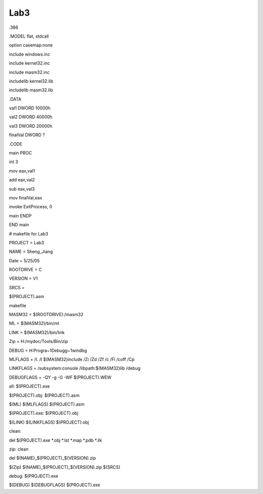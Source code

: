 .. meta::
   :description: .386

Lab3
====
.. post:: 1, Jun, 2005
   :category: ACC
   :author: me
   :nocomments:

.. container:: bvMsg
   :name: msgcns!1BE894DEAF296E0A!185

   .386

   .MODEL flat, stdcall

   option casemap:none

   include windows.inc

   include kernel32.inc

   include masm32.inc

   includelib kernel32.lib

   includelib masm32.lib

   .DATA

   val1 DWORD 10000h

   val2 DWORD 40000h

   val3 DWORD 20000h

   finalVal DWORD ?

   .CODE

   main PROC

   int 3

   mov eax,val1

   add eax,val2

   sub eax,val3

   mov finalVal,eax

   invoke ExitProcess, 0

   main ENDP

   END main

    

   # makefile for Lab3

   PROJECT = Lab3

   NAME = Sheng_Jiang

   Date = 5/25/05

   ROOTDRIVE = C

   VERSION = V1

   SRCS =

   $(PROJECT).asm

   makefile

   MASM32 = $(ROOTDRIVE):/masm32

   ML = $(MASM32)/bin/ml

   LINK = $(MASM32)/bin/link

   Zip = H:/mydoc/Tools/Bin/zip

   DEBUG = H:Progra~1Debugg~1windbg

    

   MLFLAGS = /I. /I $(MASM32)include /Zi /Zd /Zf /c /Fl /coff /Cp

   LINKFLAGS = /subsystem:console /libpath:$(MASM32)lib /debug

   DEBUGFLAGS = -QY -g -G -WF $(PROJECT).WEW

   all: $(PROJECT).exe

   $(PROJECT).obj: $(PROJECT).asm

   $(ML) $(MLFLAGS) $(PROJECT).asm

   $(PROJECT).exe: $(PROJECT).obj

   $(LINK) $(LINKFLAGS) $(PROJECT).obj

   clean:

   del $(PROJECT).exe \*.obj \*.lst \*.map \*.pdb \*.ilk

   zip: clean

   del $(NAME)\_$(PROJECT)\_$(VERSION).zip

   $(Zip) $(NAME)\_$(PROJECT)\_$(VERSION).zip $(SRCS)

   debug: $(PROJECT).exe

   $(DEBUG) $(DEBUGFLAGS) $(PROJECT).exe

    

